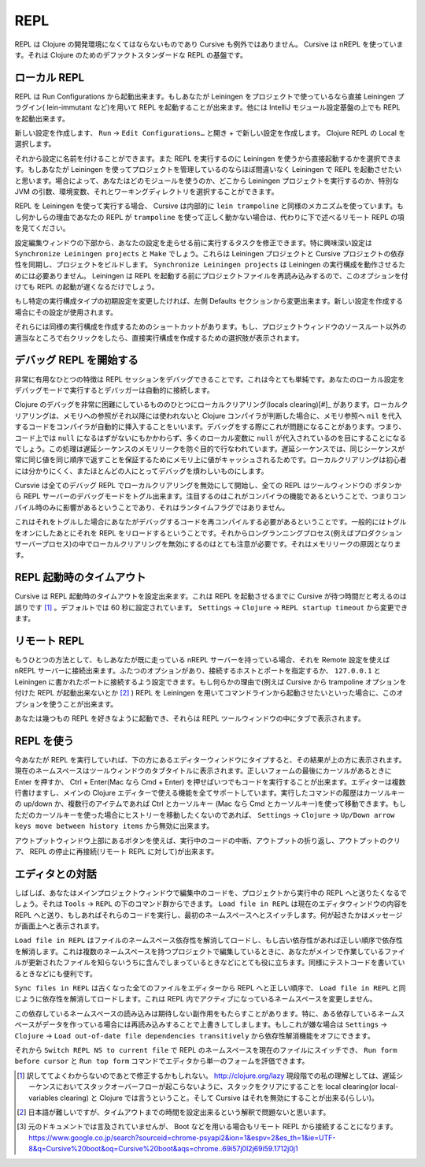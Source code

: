 .. |start-debug| image:: /image/cursive_repl/startDebugger.png

======
 REPL
======

REPL は Clojure の開発環境になくてはならないものであり Cursive も例外ではありません。 Cursive は nREPL を使っています。それは Clojure のためのデファクトスタンダードな REPL の基盤です。

ローカル REPL
=============

REPL は Run Configurations から起動出来ます。もしあなたが Leiningen をプロジェクトで使っているなら直接 Leiningen プラグイン( lein-immutant など)を用いて REPL を起動することが出来ます。他には IntelliJ モジュール設定基盤の上でも REPL を起動出来ます。

新しい設定を作成します、 ``Run`` -> ``Edit Configurations…`` と開き + で新しい設定を作成します。 Clojure REPL の Local を選択します。

.. image:: /image/cursive_repl/create-local-config.png

それから設定に名前を付けることができます。また REPL を実行するのに Leiningen を使うから直接起動するかを選択できます。もしあなたが Leiningen を使ってプロジェクトを管理しているのならほぼ間違いなく Leiningen で REPL を起動させたいと思います。場合によって、あなたはどのモジュールを使うのか、どこから Leiningen プロジェクトを実行するのか、特別な JVM の引数、環境変数、それとワーキングディレクトリを選択することができます。

.. image:: /image/cursive_repl/local-repl-options.png

REPL を Leiningen を使って実行する場合、 Cursive は内部的に ``lein trampoline`` と同様のメカニズムを使っています。もし何かしらの理由であなたの REPL が ``trampoline`` を使って正しく動かない場合は、代わりに下で述べるリモート REPL の項を見てください。

設定編集ウィンドウの下部から、あなたの設定を走らせる前に実行するタスクを修正できます。特に興味深い設定は ``Synchronize Leiningen projects`` と ``Make`` でしょう。これらは Leiningen プロジェクトと Cursive プロジェクトの依存性を同期し、プロジェクトをビルドします。 ``Synchronize Leiningen projects`` は Leiningen の実行構成を動作させるためには必要ありません。 Leiningen は REPL を起動する前にプロジェクトファイルを再読み込みするので、このオプションを付けても REPL の起動が遅くなるだけでしょう。

.. image:: /image/cursive_repl/before-launch-tasks.png

もし特定の実行構成タイプの初期設定を変更したければ、左側 Defaults セクションから変更出来ます。新しい設定を作成する場合にその設定が使用されます。

それらには同様の実行構成を作成するためのショートカットがあります。もし、プロジェクトウィンドウのソースルート以外の適当なところで右クリックをしたら、直接実行構成を作成するための選択肢が表示されます。

.. image:: /image/cursive_repl/repl-context-menu.png

デバッグ REPL を開始する
========================

非常に有用なひとつの特徴は REPL セッションをデバッグできることです。これは今とても単純です。あなたのローカル設定をデバッグモードで実行するとデバッガーは自動的に接続します。

.. image:: /image/cursive_repl/local-debug-config.png

Clojure のデバッグを非常に困難にしているもののひとつにローカルクリアリング(locals clearing)[#]_ があります。ローカルクリアリングは、メモリへの参照がそれ以降には使われないと Clojure コンパイラが判断した場合に、メモリ参照へ ``nil`` を代入するコードをコンパイラが自動的に挿入することをいいます。デバッグをする際にこれが問題になることがあります。つまり、コード上では ``null`` になるはずがないにもかかわらず、多くのローカル変数に ``null`` が代入されているのを目にすることになるでしょう。この処理は遅延シーケンスのメモリリークを防ぐ目的で行なわれています。遅延シーケンスでは、同じシーケンスが常に同じ値を同じ順序で返すことを保証するためにメモリ上に値がキャッシュされるためです。ローカルクリアリングは初心者には分かりにくく、またほとんどの人にとってデバッグを煩わしいものにします。

Cursvie は全てのデバッグ REPL でローカルクリアリングを無効にして開始し、全ての REPL はツールウィンドウの |start-debug| ボタンから REPL サーバーのデバッグモードをトグル出来ます。注目するのはこれがコンパイラの機能であるということで、つまりコンパイル時のみに影響があるということであり、それはランタイムフラグではありません。

これはそれをトグルした場合にあなたがデバッグするコードを再コンパイルする必要があるということです。一般的にはトグルをオンにしたあとにそれを REPL をリロードするということです。それからロングランニングプロセス(例えばプロダクションサーバープロセス)の中でローカルクリアリングを無効にするのはとても注意が必要です。それはメモリリークの原因となります。

REPL 起動時のタイムアウト
=========================

Cursive は REPL 起動時のタイムアウトを設定出来ます。これは REPL を起動させるまでに Cursive が待つ時間だと考えるのは誤りです [#]_ 。デフォルトでは 60 秒に設定されています。 ``Settings`` -> ``Clojure`` -> ``REPL startup timeout`` から変更できます。

リモート REPL
=============

もうひとつの方法として、もしあなたが既に走っている nREPL サーバーを持っている場合、それを Remote 設定を使えば nREPL サーバーに接続出来ます。ふたつのオプションがあり、接続するホストとポートを指定するか、 ``127.0.0.1`` と Leiningen に書かれたポートに接続するよう設定できます。もし何らかの理由で(例えば Cursive から trampoline オプションを付けた REPL が起動出来ないとか [#]_ ) REPL を Leiningen を用いてコマンドラインから起動させたいといった場合に、このオプションを使うことが出来ます。

.. image:: /image/cursive_repl/remote-repl-config.png

あなたは幾つもの REPL を好きなように起動でき、それらは REPL ツールウィンドウの中にタブで表示されます。

REPL を使う
===========

今あなたが REPL を実行していれば、下の方にあるエディターウィンドウにタイプすると、その結果が上の方に表示されます。現在のネームスペースはツールウィンドウのタブタイトルに表示されます。正しいフォームの最後にカーソルがあるときに Enter を押すか、 Ctrl + Enter(Mac なら Cmd + Enter) を押せばいつでもコードを実行することが出来ます。エディターは複数行書けますし、メインの Clojure エディターで使える機能を全てサポートしています。実行したコマンドの履歴はカーソルキーの up/down か、複数行のアイテムであれば Ctrl とカーソルキー (Mac なら Cmd とカーソルキー)を使って移動できます。もしただのカーソルキーを使った場合にヒストリーを移動したくないのであれば、 ``Settings`` -> ``Clojure`` -> ``Up/Down arrow keys move between history items`` から無効に出来ます。

..
   rpel gif here

アウトプットウィンドウ上部にあるボタンを使えば、実行中のコードの中断、アウトプットの折り返し、アウトプットのクリア、 REPL の停止に再接続(リモート REPL に対して)が出来ます。


エディタとの対話
================

しばしば、あなたはメインプロジェクトウィンドウで編集中のコードを、プロジェクトから実行中の REPL へと送りたくなるでしょう。それは ``Tools`` -> ``REPL`` の下のコマンド群からできます。 ``Load file in REPL`` は現在のエディタウィンドウの内容を REPL へと送り、もしあればそれらのコードを実行し、最初のネームスペースへとスイッチします。何が起きたかはメッセージが画面上へと表示されます。

``Load file in REPL`` はファイルのネームスペース依存性を解消してロードし、もし古い依存性があれば正しい順序で依存性を解消します。これは複数のネームスペースを持つプロジェクトで編集しているときに、あなたがメインで作業しているファイルが更新されたファイルを知らないうちに含んでしまっているときなどにとても役に立ちます。同様にテストコードを書いているときなどにも便利です。

``Sync files in REPL`` は古くなった全てのファイルをエディターから REPL へと正しい順序で、 ``Load file in REPL`` と同じように依存性を解消してロードします。これは REPL 内でアクティブになっているネームスペースを変更しません。

この依存しているネームスペースの読み込みは期待しない副作用をもたらすことがあります。特に、ある依存しているネームスペースがデータを作っている場合には再読み込みすることで上書きしてしまします。もしこれが嫌な場合は ``Settings`` -> ``Clojure`` -> ``Load out-of-date file dependencies transitively`` から依存性解消機能をオフにできます。

.. image:: /image/cursive_repl/repl-load-file.png

それから ``Switch REPL NS to current file`` で REPL のネームスペースを現在のファイルにスイッチでき、 ``Run form before cursor`` と ``Run top form`` コマンドでエディタから単一のフォームを評価できます。

..
   repl gif here

.. [#] 訳しててよくわからないのであとで修正するかもしれない。 http://clojure.org/lazy 現段階での私の理解としては、遅延シーケンスにおいてスタックオーバーフローが起こらないように、スタックをクリアにすることを local clearing(or local-variables clearing) と Clojure では言うということ。そして Cursive はそれを無効にすることが出来る(らしい)。
.. [#] 日本語が難しいですが、タイムアウトまでの時間を設定出来るという解釈で問題ないと思います。
.. [#] 元のドキュメントでは言及されていませんが、 Boot などを用いる場合もリモート REPL から接続することになります。 https://www.google.co.jp/search?sourceid=chrome-psyapi2&ion=1&espv=2&es_th=1&ie=UTF-8&q=Cursive%20boot&oq=Cursive%20boot&aqs=chrome..69i57j0l2j69i59.1712j0j1
